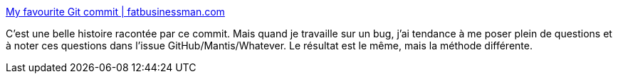 :jbake-type: post
:jbake-status: published
:jbake-title: My favourite Git commit | fatbusinessman.com
:jbake-tags: bug,développeur,histoire,discussion,_mois_oct.,_année_2019
:jbake-date: 2019-10-20
:jbake-depth: ../
:jbake-uri: shaarli/1571597973000.adoc
:jbake-source: https://nicolas-delsaux.hd.free.fr/Shaarli?searchterm=https%3A%2F%2Ffatbusinessman.com%2F2019%2Fmy-favourite-git-commit&searchtags=bug+d%C3%A9veloppeur+histoire+discussion+_mois_oct.+_ann%C3%A9e_2019
:jbake-style: shaarli

https://fatbusinessman.com/2019/my-favourite-git-commit[My favourite Git commit | fatbusinessman.com]

C'est une belle histoire racontée par ce commit. Mais quand je travaille sur un bug, j'ai tendance à me poser plein de questions et à noter ces questions dans l'issue GitHub/Mantis/Whatever. Le résultat est le même, mais la méthode différente.
